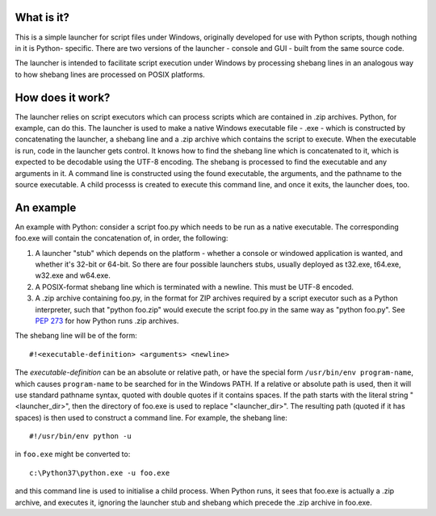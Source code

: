 What is it?
===========
This is a simple launcher for script files under Windows, originally
developed for use with Python scripts, though nothing in it is Python-
specific. There are two versions of the launcher - console and GUI -
built from the same source code.

The launcher is intended to facilitate script execution under Windows by
processing shebang lines in an analogous way to how shebang lines are
processed on POSIX platforms.

How does it work?
=================
The launcher relies on script executors which can process scripts which
are contained in .zip archives. Python, for example, can do this. The
launcher is used to make a native Windows executable file - .exe - which
is constructed by concatenating the launcher, a shebang line and a .zip
archive which contains the script to execute. When the executable is run,
code in the launcher gets control. It knows how to find the shebang line
which is concatenated to it, which is expected to be decodable using the
UTF-8 encoding. The shebang is processed to find the executable and
any arguments in it. A command line is constructed using the found
executable, the arguments, and the pathname to the source executable. A
child processs is created to execute this command line, and once it
exits, the launcher does, too.

An example
==========
An example with Python: consider a script foo.py which needs to be run as
a native executable. The corresponding foo.exe will contain the
concatenation of, in order, the following:

1. A launcher "stub" which depends on the platform - whether a console or
   windowed application is wanted, and whether it's 32-bit or 64-bit. So
   there are four possible launchers stubs, usually deployed as t32.exe,
   t64.exe, w32.exe and w64.exe.
2. A POSIX-format shebang line which is terminated with a newline. This
   must be UTF-8 encoded.
3. A .zip archive containing foo.py, in the format for ZIP archives
   required by a script executor such as a Python interpreter, such that
   "python foo.zip" would execute the script foo.py in the same way as
   "python foo.py". See `PEP 273
   <https://www.python.org/dev/peps/pep-0273/>`_ for how Python runs
   .zip archives.

The shebang line will be of the form::

    #!<executable-definition> <arguments> <newline>

The *executable-definition* can be an absolute or relative path, or have
the special form ``/usr/bin/env program-name``, which causes
``program-name`` to be searched for in the Windows PATH. If a relative or
absolute path is used, then it will use standard pathname syntax, quoted
with double quotes if it contains spaces. If the path starts with the
literal string "<launcher_dir>\", then the directory of foo.exe is used
to replace "<launcher_dir>". The resulting path (quoted if it has spaces)
is then used to construct a command line. For example, the shebang line::

    #!/usr/bin/env python -u

in ``foo.exe`` might be converted to::

    c:\Python37\python.exe -u foo.exe

and this command line is used to initialise a child process. When Python
runs, it sees that foo.exe is actually a .zip archive, and executes it,
ignoring the launcher stub and shebang which precede the .zip archive in
foo.exe.
